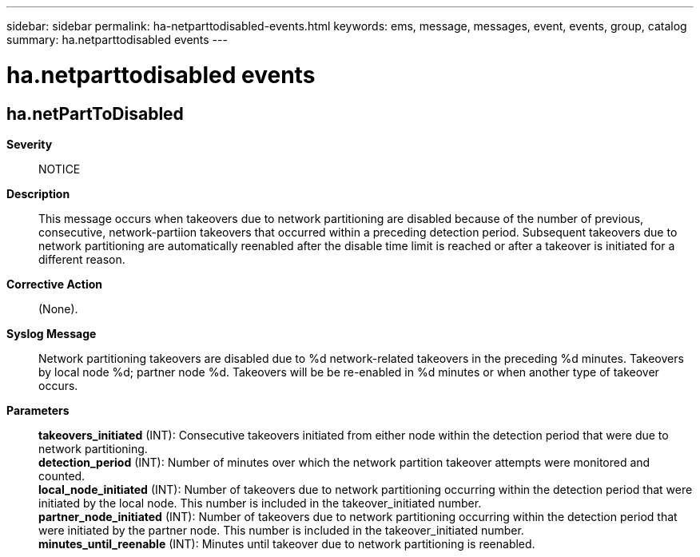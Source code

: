 ---
sidebar: sidebar
permalink: ha-netparttodisabled-events.html
keywords: ems, message, messages, event, events, group, catalog
summary: ha.netparttodisabled events
---

= ha.netparttodisabled events
:toclevels: 1
:hardbreaks:
:nofooter:
:icons: font
:linkattrs:
:imagesdir: ./media/

== ha.netPartToDisabled
*Severity*::
NOTICE
*Description*::
This message occurs when takeovers due to network partitioning are disabled because of the number of previous, consecutive, network-partiion takeovers that occurred within a preceding detection period. Subsequent takeovers due to network partitioning are automatically reenabled after the disable time limit is reached or after a takeover is initiated for a different reason.
*Corrective Action*::
(None).
*Syslog Message*::
Network partitioning takeovers are disabled due to %d network-related takeovers in the preceding %d minutes. Takeovers by local node %d; partner node %d. Takeovers will be be re-enabled in %d minutes or when another type of takeover occurs.
*Parameters*::
*takeovers_initiated* (INT): Consecutive takeovers initiated from either node within the detection period that were due to network partitioning.
*detection_period* (INT): Number of minutes over which the network partition takeover attempts were monitored and counted.
*local_node_initiated* (INT): Number of takeovers due to network partitioning occurring within the detection period that were initiated by the local node. This number is included in the takeover_initiated number.
*partner_node_initiated* (INT): Number of takeovers due to network partitioning occurring within the detection period that were initiated by the partner node. This number is included in the takeover_initiated number.
*minutes_until_reenable* (INT): Minutes until takeover due to network partitioning is reenabled.
